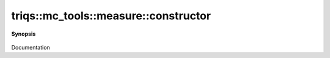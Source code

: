 ..
   Generated automatically by cpp2rst

.. highlight:: c
.. role:: red
.. role:: green
.. role:: param
.. role:: cppbrief


.. _measure_constructor:

triqs::mc_tools::measure::constructor
=====================================


**Synopsis**

 .. rst-class:: cppsynopsis

    1. | :green:`template<typename MeasureType>`
       | :red:`measure` (bool , MeasureType && :param:`m`, bool :param:`enable_timer`)

    2. | :red:`measure` (measure<MCSignType> const & :param:`rhs`)

    3. | :red:`measure` (measure<MCSignType> && :param:`rhs`)

Documentation